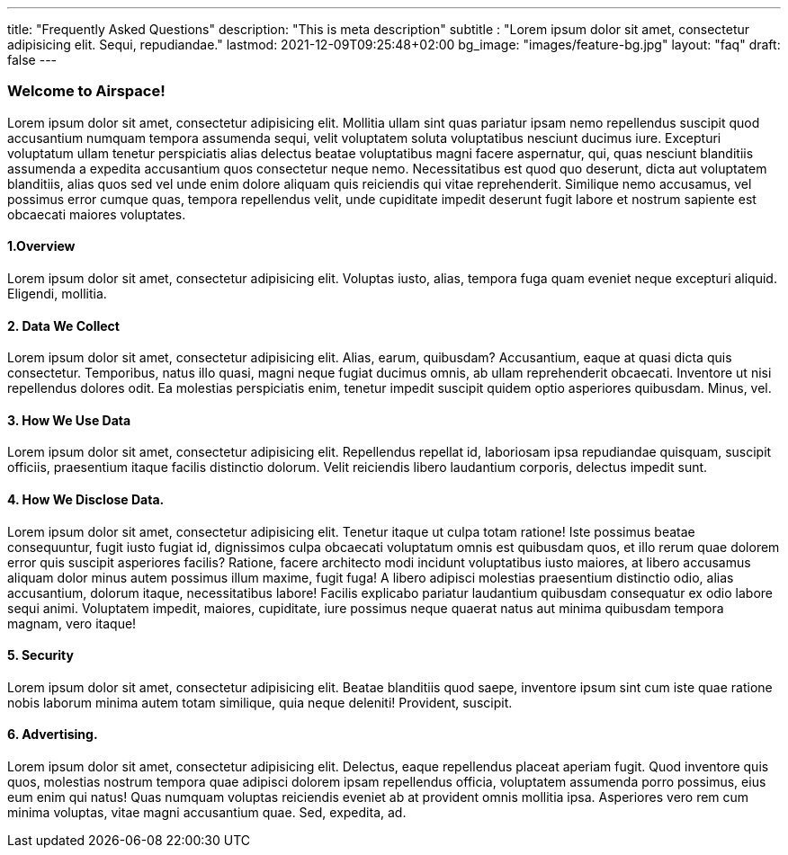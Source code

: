 ---
title: "Frequently Asked Questions"
description: "This is meta description"
subtitle : "Lorem ipsum dolor sit amet, consectetur adipisicing elit. Sequi, repudiandae."
lastmod: 2021-12-09T09:25:48+02:00
bg_image: "images/feature-bg.jpg"
layout: "faq"
draft: false
---

=== Welcome to Airspace!

Lorem ipsum dolor sit amet, consectetur adipisicing elit. Mollitia ullam sint quas pariatur ipsam nemo
repellendus suscipit quod accusantium numquam tempora assumenda sequi, velit voluptatem soluta voluptatibus
nesciunt ducimus iure. Excepturi voluptatum ullam tenetur perspiciatis alias delectus beatae voluptatibus
magni facere aspernatur, qui, quas nesciunt blanditiis assumenda a expedita accusantium quos consectetur neque
nemo. Necessitatibus est quod quo deserunt, dicta aut voluptatem blanditiis, alias quos sed vel unde enim
dolore aliquam quis reiciendis qui vitae reprehenderit. Similique nemo accusamus, vel possimus error cumque
quas, tempora repellendus velit, unde cupiditate impedit deserunt fugit labore et nostrum sapiente est
obcaecati maiores voluptates.

==== 1.Overview

Lorem ipsum dolor sit amet, consectetur adipisicing elit. Voluptas iusto, alias, tempora fuga quam eveniet
neque excepturi aliquid. Eligendi, mollitia.

==== 2. Data We Collect

Lorem ipsum dolor sit amet, consectetur adipisicing elit. Alias, earum, quibusdam? Accusantium, eaque at
quasi dicta quis consectetur. Temporibus, natus illo quasi, magni neque fugiat ducimus omnis, ab ullam
reprehenderit obcaecati. Inventore ut nisi repellendus dolores odit. Ea molestias perspiciatis enim, tenetur
impedit suscipit quidem optio asperiores quibusdam. Minus, vel.

==== 3. How We Use Data

Lorem ipsum dolor sit amet, consectetur adipisicing elit. Repellendus repellat id, laboriosam ipsa
repudiandae quisquam, suscipit officiis, praesentium itaque facilis distinctio dolorum. Velit reiciendis
libero laudantium corporis, delectus impedit sunt.

==== 4. How We Disclose Data.

Lorem ipsum dolor sit amet, consectetur adipisicing elit. Tenetur itaque ut culpa totam ratione! Iste
possimus beatae consequuntur, fugit iusto fugiat id, dignissimos culpa obcaecati voluptatum omnis est
quibusdam quos, et illo rerum quae dolorem error quis suscipit asperiores facilis? Ratione, facere architecto
modi incidunt voluptatibus iusto maiores, at libero accusamus aliquam dolor minus autem possimus illum maxime,
fugit fuga! A libero adipisci molestias praesentium distinctio odio, alias accusantium, dolorum itaque,
necessitatibus labore! Facilis explicabo pariatur laudantium quibusdam consequatur ex odio labore sequi animi.
Voluptatem impedit, maiores, cupiditate, iure possimus neque quaerat natus aut minima quibusdam tempora
magnam, vero itaque!

==== 5. Security

Lorem ipsum dolor sit amet, consectetur adipisicing elit. Beatae blanditiis quod saepe, inventore ipsum sint
cum iste quae ratione nobis laborum minima autem totam similique, quia neque deleniti! Provident, suscipit.

==== 6. Advertising.

Lorem ipsum dolor sit amet, consectetur adipisicing elit. Delectus, eaque repellendus placeat aperiam fugit.
Quod inventore quis quos, molestias nostrum tempora quae adipisci dolorem ipsam repellendus officia,
voluptatem assumenda porro possimus, eius eum enim qui natus! Quas numquam voluptas reiciendis eveniet ab at
provident omnis mollitia ipsa. Asperiores vero rem cum minima voluptas, vitae magni accusantium quae. Sed,
expedita, ad.
